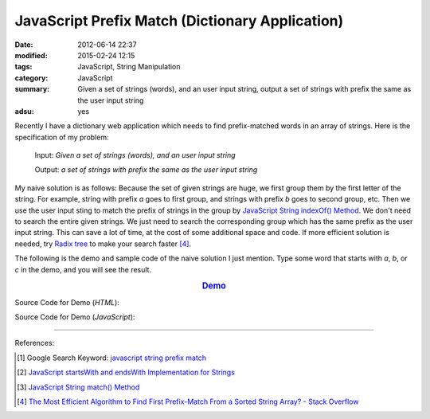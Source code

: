 JavaScript Prefix Match (Dictionary Application)
################################################

:date: 2012-06-14 22:37
:modified: 2015-02-24 12:15
:tags: JavaScript, String Manipulation
:category: JavaScript
:summary: Given a set of strings (words), and an user input string, output a set
          of strings with prefix the same as the user input string
:adsu: yes


Recently I have a dictionary web application which needs to find prefix-matched
words in an array of strings. Here is the specification of my problem:

  Input: *Given a set of strings (words), and an user input string*

  Output: *a set of strings with prefix the same as the user input string*

My naive solution is as follows:
Because the set of given strings are huge, we first group them by the first
letter of the string. For example, string with prefix *a* goes to first group,
and strings with prefix *b* goes to second group, etc. Then we use the user
input sting to match the prefix of strings in the group by
`JavaScript String indexOf() Method`_. We don't need to search the entire given
strings. We just need to search the corresponding group which has the same
prefix as the user input string. This can save a lot of time, at the cost of
some additional space and code. If more efficient solution is needed, try
`Radix tree`_ to make your search faster [4]_.

The following is the demo and sample code of the naive solution I just mention.
Type some word that starts with *a*, *b*, or *c* in the demo, and you will see
the result.

.. rubric:: `Demo <{filename}/code/javascript-dictionary-prefix-match/naive.html>`_
      :class: align-center

Source Code for Demo (*HTML*):

.. show_github_file:: siongui userpages content/code/javascript-dictionary-prefix-match/naive.html

Source Code for Demo (*JavaScript*):

.. show_github_file:: siongui userpages content/code/javascript-dictionary-prefix-match/naive.js

----

References:

.. [1] Google Search Keyword: `javascript string prefix match <https://www.google.com/search?q=javascript+string+prefix+match>`_

.. [2] `JavaScript startsWith and endsWith Implementation for Strings <http://rickyrosario.com/blog/javascript-startswith-and-endswith-implementation-for-strings/>`_

.. [3] `JavaScript String match() Method <http://www.w3schools.com/jsref/jsref_match.asp>`_

.. [4] `The Most Efficient Algorithm to Find First Prefix-Match From a Sorted String Array? - Stack Overflow <http://stackoverflow.com/questions/457160/the-most-efficient-algorithm-to-find-first-prefix-match-from-a-sorted-string-arr>`_


.. _JavaScript String indexOf() Method: http://www.w3schools.com/jsref/jsref_indexof.asp

.. _Radix tree: http://en.wikipedia.org/wiki/Radix_tree
